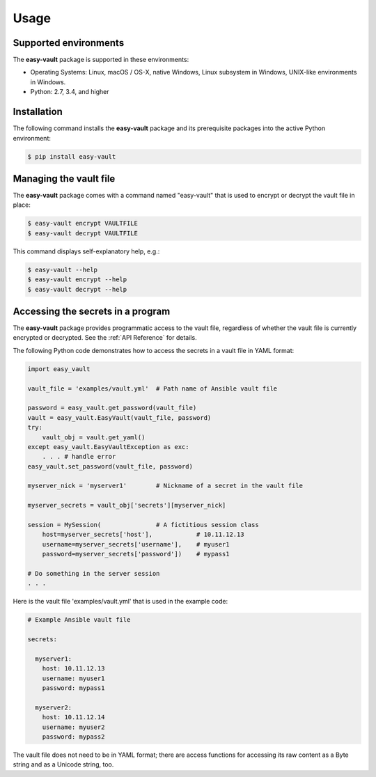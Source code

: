 .. Licensed under the Apache License, Version 2.0 (the "License");
.. you may not use this file except in compliance with the License.
.. You may obtain a copy of the License at
..
..    http://www.apache.org/licenses/LICENSE-2.0
..
.. Unless required by applicable law or agreed to in writing, software
.. distributed under the License is distributed on an "AS IS" BASIS,
.. WITHOUT WARRANTIES OR CONDITIONS OF ANY KIND, either express or implied.
.. See the License for the specific language governing permissions and
.. limitations under the License.


.. _`Usage`:

Usage
=====


.. _`Supported environments`:

Supported environments
----------------------

The **easy-vault** package is supported in these environments:

* Operating Systems: Linux, macOS / OS-X, native Windows, Linux subsystem in
  Windows, UNIX-like environments in Windows.

* Python: 2.7, 3.4, and higher


.. _`Installation`:

Installation
------------

The following command installs the **easy-vault** package and its
prerequisite packages into the active Python environment:

.. code-block:: bash

    $ pip install easy-vault


.. _`Managing the vault file`:

Managing the vault file
-----------------------

The **easy-vault** package comes with a command named "easy-vault" that is
used to encrypt or decrypt the vault file in place:

.. code-block:: bash

    $ easy-vault encrypt VAULTFILE
    $ easy-vault decrypt VAULTFILE

This command displays self-explanatory help, e.g.:

.. code-block:: bash

    $ easy-vault --help
    $ easy-vault encrypt --help
    $ easy-vault decrypt --help


.. _`Accessing the secrets in a program`:

Accessing the secrets in a program
----------------------------------

The **easy-vault** package provides programmatic access to the vault file,
regardless of whether the vault file is currently encrypted or decrypted.
See the :ref:`API Reference` for details.

The following Python code demonstrates how to access the secrets in a vault file
in YAML format:

.. code-block:: python

    import easy_vault

    vault_file = 'examples/vault.yml'  # Path name of Ansible vault file

    password = easy_vault.get_password(vault_file)
    vault = easy_vault.EasyVault(vault_file, password)
    try:
        vault_obj = vault.get_yaml()
    except easy_vault.EasyVaultException as exc:
        . . . # handle error
    easy_vault.set_password(vault_file, password)

    myserver_nick = 'myserver1'        # Nickname of a secret in the vault file

    myserver_secrets = vault_obj['secrets'][myserver_nick]

    session = MySession(               # A fictitious session class
        host=myserver_secrets['host'],            # 10.11.12.13
        username=myserver_secrets['username'],    # myuser1
        password=myserver_secrets['password'])    # mypass1

    # Do something in the server session
    . . .

Here is the vault file 'examples/vault.yml' that is used in the example
code:

.. code-block:: yaml

    # Example Ansible vault file

    secrets:

      myserver1:
        host: 10.11.12.13
        username: myuser1
        password: mypass1

      myserver2:
        host: 10.11.12.14
        username: myuser2
        password: mypass2

The vault file does not need to be in YAML format; there are access functions
for accessing its raw content as a Byte string and as a Unicode string, too.
